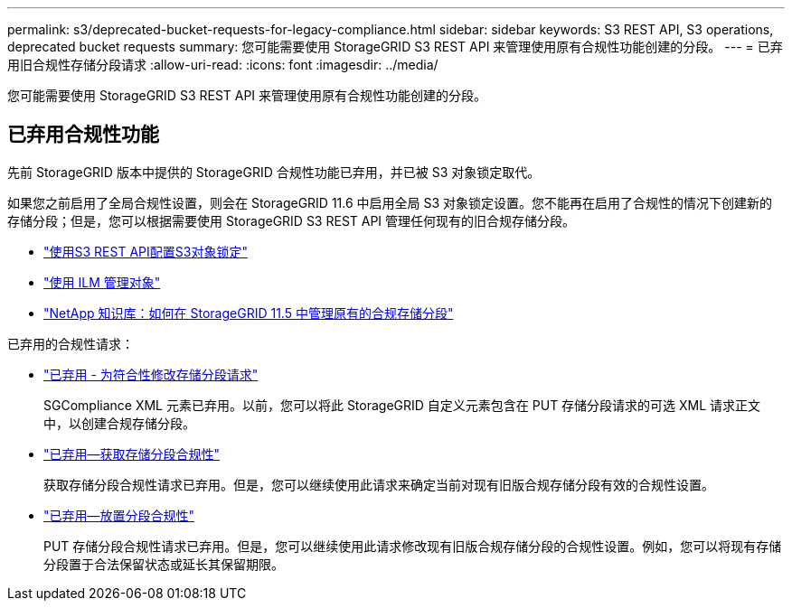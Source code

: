 ---
permalink: s3/deprecated-bucket-requests-for-legacy-compliance.html 
sidebar: sidebar 
keywords: S3 REST API, S3 operations, deprecated bucket requests 
summary: 您可能需要使用 StorageGRID S3 REST API 来管理使用原有合规性功能创建的分段。 
---
= 已弃用旧合规性存储分段请求
:allow-uri-read: 
:icons: font
:imagesdir: ../media/


[role="lead"]
您可能需要使用 StorageGRID S3 REST API 来管理使用原有合规性功能创建的分段。



== 已弃用合规性功能

先前 StorageGRID 版本中提供的 StorageGRID 合规性功能已弃用，并已被 S3 对象锁定取代。

如果您之前启用了全局合规性设置，则会在 StorageGRID 11.6 中启用全局 S3 对象锁定设置。您不能再在启用了合规性的情况下创建新的存储分段；但是，您可以根据需要使用 StorageGRID S3 REST API 管理任何现有的旧合规存储分段。

* link:use-s3-api-for-s3-object-lock.html["使用S3 REST API配置S3对象锁定"]
* link:../ilm/index.html["使用 ILM 管理对象"]
* https://kb.netapp.com/Advice_and_Troubleshooting/Hybrid_Cloud_Infrastructure/StorageGRID/How_to_manage_legacy_Compliant_buckets_in_StorageGRID_11.5["NetApp 知识库：如何在 StorageGRID 11.5 中管理原有的合规存储分段"^]


已弃用的合规性请求：

* link:../s3/deprecated-put-bucket-request-modifications-for-compliance.html["已弃用 - 为符合性修改存储分段请求"]
+
SGCompliance XML 元素已弃用。以前，您可以将此 StorageGRID 自定义元素包含在 PUT 存储分段请求的可选 XML 请求正文中，以创建合规存储分段。

* link:../s3/deprecated-get-bucket-compliance-request.html["已弃用—获取存储分段合规性"]
+
获取存储分段合规性请求已弃用。但是，您可以继续使用此请求来确定当前对现有旧版合规存储分段有效的合规性设置。

* link:../s3/deprecated-put-bucket-compliance-request.html["已弃用—放置分段合规性"]
+
PUT 存储分段合规性请求已弃用。但是，您可以继续使用此请求修改现有旧版合规存储分段的合规性设置。例如，您可以将现有存储分段置于合法保留状态或延长其保留期限。


